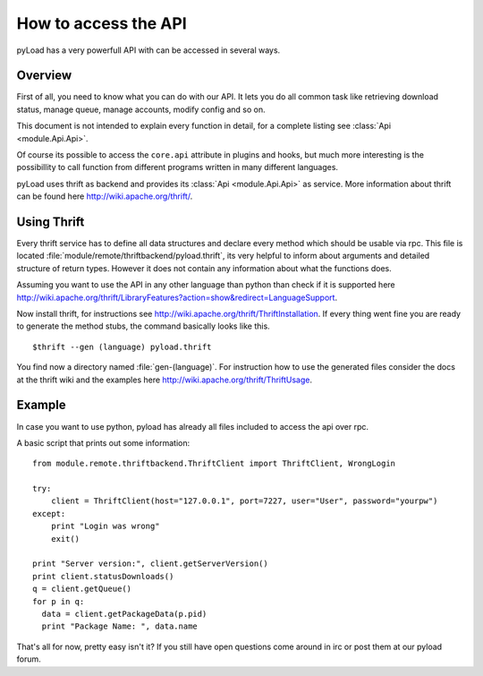 .. _access_api:

*********************
How to access the API
*********************

pyLoad has a very powerfull API with can be accessed in several ways.

Overview
--------

First of all, you need to know what you can do with our API. It lets you do all common task like
retrieving download status, manage queue, manage accounts, modify config and so on.

This document is not intended to explain every function in detail, for a complete listing
see :class:`Api <module.Api.Api>`.

Of course its possible to access the ``core.api`` attribute in plugins and hooks, but much more
interesting is the possibillity to call function from different programs written in many different languages.

pyLoad uses thrift as backend and provides its :class:`Api <module.Api.Api>` as service.
More information about thrift can be found here http://wiki.apache.org/thrift/.

Using Thrift
------------

Every thrift service has to define all data structures and declare every method which should be usable via rpc.
This file is located :file:`module/remote/thriftbackend/pyload.thrift`, its very helpful to inform about
arguments and detailed structure of return types. However it does not contain any information about what the functions does.

Assuming you want to use the API in any other language than python than check if it is
supported here http://wiki.apache.org/thrift/LibraryFeatures?action=show&redirect=LanguageSupport.

Now install thrift, for instructions see http://wiki.apache.org/thrift/ThriftInstallation.
If every thing went fine you are ready to generate the method stubs, the command basically looks like this. ::

     $thrift --gen (language) pyload.thrift

You find now a directory named :file:`gen-(language)`. For instruction how to use the generated files consider the docs
at the thrift wiki and the examples here http://wiki.apache.org/thrift/ThriftUsage.


Example
-------
In case you want to use python, pyload has already all files included to access the api over rpc.

A basic script that prints out some information: ::

    from module.remote.thriftbackend.ThriftClient import ThriftClient, WrongLogin

    try:
        client = ThriftClient(host="127.0.0.1", port=7227, user="User", password="yourpw")
    except:
        print "Login was wrong"
        exit()

    print "Server version:", client.getServerVersion()
    print client.statusDownloads()
    q = client.getQueue()
    for p in q:
      data = client.getPackageData(p.pid)
      print "Package Name: ", data.name

That's all for now, pretty easy isn't it?
If you still have open questions come around in irc or post them at our pyload forum.